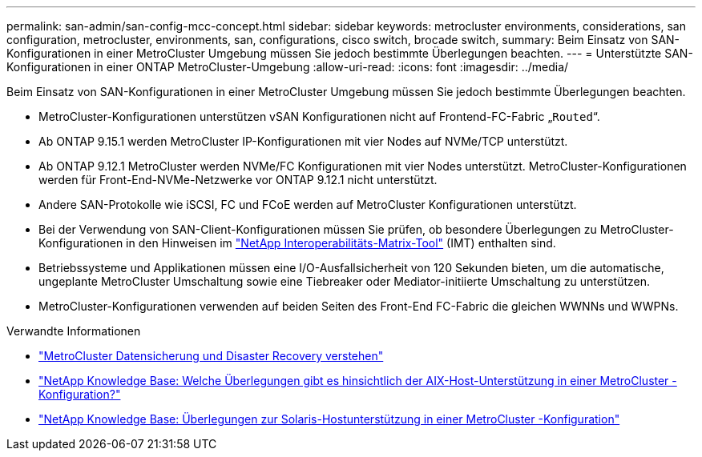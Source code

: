 ---
permalink: san-admin/san-config-mcc-concept.html 
sidebar: sidebar 
keywords: metrocluster environments, considerations, san configuration, metrocluster, environments, san, configurations, cisco switch, brocade switch, 
summary: Beim Einsatz von SAN-Konfigurationen in einer MetroCluster Umgebung müssen Sie jedoch bestimmte Überlegungen beachten. 
---
= Unterstützte SAN-Konfigurationen in einer ONTAP MetroCluster-Umgebung
:allow-uri-read: 
:icons: font
:imagesdir: ../media/


[role="lead"]
Beim Einsatz von SAN-Konfigurationen in einer MetroCluster Umgebung müssen Sie jedoch bestimmte Überlegungen beachten.

* MetroCluster-Konfigurationen unterstützen vSAN Konfigurationen nicht auf Frontend-FC-Fabric „`Routed`“.
* Ab ONTAP 9.15.1 werden MetroCluster IP-Konfigurationen mit vier Nodes auf NVMe/TCP unterstützt.
* Ab ONTAP 9.12.1 MetroCluster werden NVMe/FC Konfigurationen mit vier Nodes unterstützt. MetroCluster-Konfigurationen werden für Front-End-NVMe-Netzwerke vor ONTAP 9.12.1 nicht unterstützt.
* Andere SAN-Protokolle wie iSCSI, FC und FCoE werden auf MetroCluster Konfigurationen unterstützt.
* Bei der Verwendung von SAN-Client-Konfigurationen müssen Sie prüfen, ob besondere Überlegungen zu MetroCluster-Konfigurationen in den Hinweisen im link:https://mysupport.netapp.com/matrix["NetApp Interoperabilitäts-Matrix-Tool"^] (IMT) enthalten sind.
* Betriebssysteme und Applikationen müssen eine I/O-Ausfallsicherheit von 120 Sekunden bieten, um die automatische, ungeplante MetroCluster Umschaltung sowie eine Tiebreaker oder Mediator-initiierte Umschaltung zu unterstützen.
* MetroCluster-Konfigurationen verwenden auf beiden Seiten des Front-End FC-Fabric die gleichen WWNNs und WWPNs.


.Verwandte Informationen
* link:https://docs.netapp.com/us-en/ontap-metrocluster/manage/concept_understanding_mcc_data_protection_and_disaster_recovery.html["MetroCluster Datensicherung und Disaster Recovery verstehen"^]
* link:https://kb.netapp.com/Advice_and_Troubleshooting/Data_Protection_and_Security/MetroCluster/What_are_AIX_Host_support_considerations_in_a_MetroCluster_configuration%3F["NetApp Knowledge Base: Welche Überlegungen gibt es hinsichtlich der AIX-Host-Unterstützung in einer MetroCluster -Konfiguration?"^]
* link:https://kb.netapp.com/Advice_and_Troubleshooting/Data_Protection_and_Security/MetroCluster/Solaris_host_support_considerations_in_a_MetroCluster_configuration["NetApp Knowledge Base: Überlegungen zur Solaris-Hostunterstützung in einer MetroCluster -Konfiguration"^]

